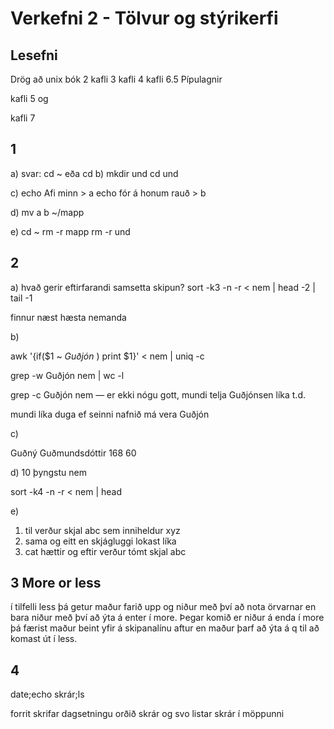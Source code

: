 * Verkefni 2 - Tölvur og stýrikerfi
** Lesefni
Drög að unix bók
2 kafli
3 kafli
4 kafli
6.5 Pípulagnir

kafli 5 og 

kafli 7

** 1
a) 
svar: cd ~
eða cd
b)
mkdir und
cd und

c)
echo Afi minn > a
echo fór á honum rauð > b

d) 
mv a b ~/mapp

e) 
cd ~
rm -r mapp
rm -r und


** 2
a) hvað gerir eftirfarandi samsetta skipun?
sort -k3 -n -r < nem | head -2 | tail -1
 
finnur næst hæsta nemanda

b)

awk '{if($1 ~ /Guðjón/ ) print $1}' < nem | uniq -c

grep -w Guðjón nem | wc -l

grep -c Guðjón nem --- er ekki nógu gott, mundi telja Guðjónsen líka t.d.

mundi líka duga ef seinni nafnið má vera Guðjón

c)
 
Guðný Guðmundsdóttir 168 60

d) 10 þyngstu nem

sort -k4 -n -r  < nem | head

e)
1) til verður skjal abc sem inniheldur xyz
2)  sama og eitt en skjágluggi lokast líka
3) cat hættir og eftir verður tómt skjal abc



** 3  More or less

í tilfelli less þá getur maður farið upp og niður með því að nota
örvarnar en bara niður með því að ýta á enter í more.  Þegar komið 
er niður á enda í more þá færist maður beint yfir á skipanalínu aftur
en maður þarf að ýta á q til að komast út í less.

** 4 
date;echo skrár;ls

forrit skrifar dagsetningu
orðið skrár
og svo listar skrár í möppunni
